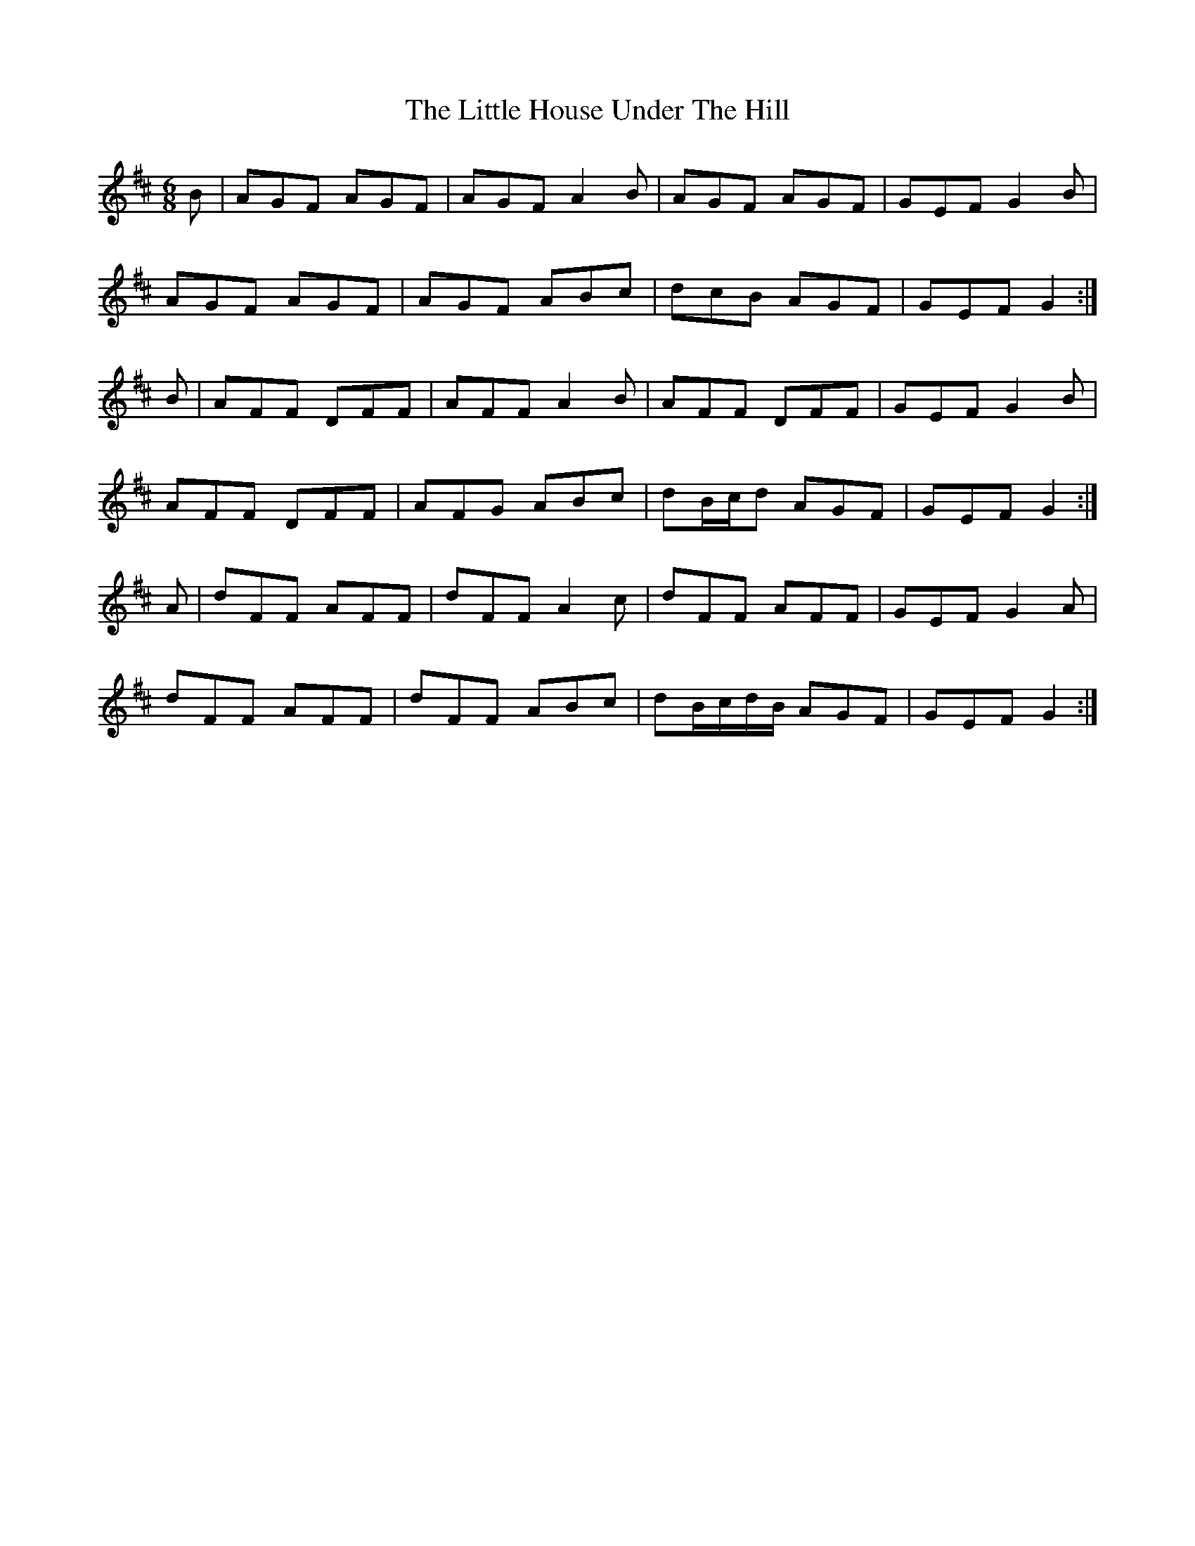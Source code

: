 X: 23790
T: Little House Under The Hill, The
R: jig
M: 6/8
K: Dmajor
B|AGF AGF|AGF A2B|AGF AGF|GEF G2 B|
AGF AGF|AGF ABc|dcB AGF|GEF G2:|
B|AFF DFF|AFF A2 B|AFF DFF|GEF G2 B|
AFF DFF|AFG ABc|dB/c/d AGF|GEF G2:|
A|dFF AFF|dFF A2 c|dFF AFF|GEF G2 A|
dFF AFF|dFF ABc|dB/c/d/B/ AGF|GEF G2:|

